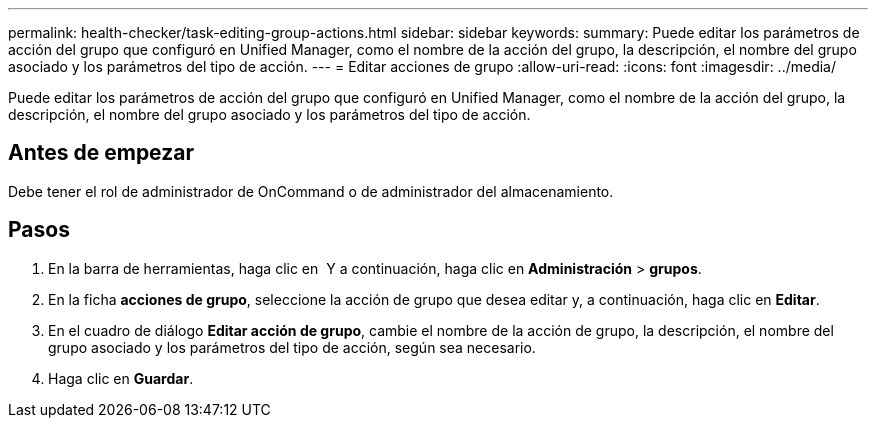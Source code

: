 ---
permalink: health-checker/task-editing-group-actions.html 
sidebar: sidebar 
keywords:  
summary: Puede editar los parámetros de acción del grupo que configuró en Unified Manager, como el nombre de la acción del grupo, la descripción, el nombre del grupo asociado y los parámetros del tipo de acción. 
---
= Editar acciones de grupo
:allow-uri-read: 
:icons: font
:imagesdir: ../media/


[role="lead"]
Puede editar los parámetros de acción del grupo que configuró en Unified Manager, como el nombre de la acción del grupo, la descripción, el nombre del grupo asociado y los parámetros del tipo de acción.



== Antes de empezar

Debe tener el rol de administrador de OnCommand o de administrador del almacenamiento.



== Pasos

. En la barra de herramientas, haga clic en *image:../media/clusterpage-settings-icon.gif[""]* Y a continuación, haga clic en *Administración* > *grupos*.
. En la ficha *acciones de grupo*, seleccione la acción de grupo que desea editar y, a continuación, haga clic en *Editar*.
. En el cuadro de diálogo *Editar acción de grupo*, cambie el nombre de la acción de grupo, la descripción, el nombre del grupo asociado y los parámetros del tipo de acción, según sea necesario.
. Haga clic en *Guardar*.

